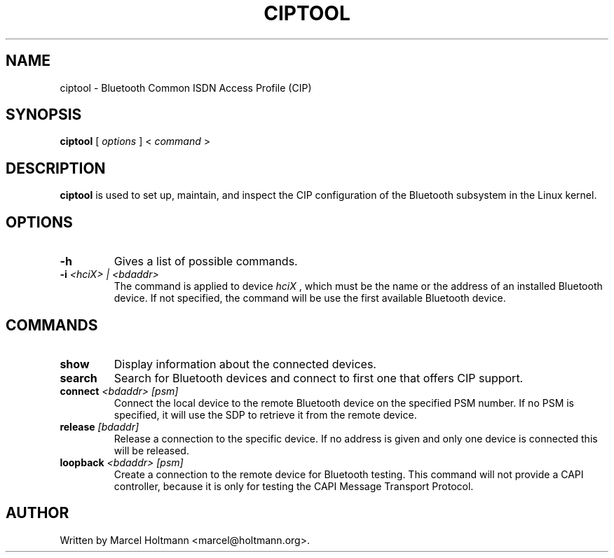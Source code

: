 .\"
.\"	This program is free software; you can redistribute it and/or modify
.\"	it under the terms of the GNU General Public License as published by
.\"	the Free Software Foundation; either version 2 of the License, or
.\"	(at your option) any later version.
.\"
.\"	This program is distributed in the hope that it will be useful,
.\"	but WITHOUT ANY WARRANTY; without even the implied warranty of
.\"	MERCHANTABILITY or FITNESS FOR A PARTICULAR PURPOSE.  See the
.\"	GNU General Public License for more details.
.\"
.\"	You should have received a copy of the GNU General Public License
.\"	along with this program; if not, write to the Free Software
.\"	Foundation, Inc., 675 Mass Ave, Cambridge, MA 02139, USA.
.\"
.\"
.TH CIPTOOL 1 "JUNE 6, 2003" "" ""

.SH NAME
ciptool \- Bluetooth Common ISDN Access Profile (CIP)
.SH SYNOPSIS
.BR "ciptool
[
.I options
] <
.I command
>
.SH DESCRIPTION
.B ciptool
is used to set up, maintain, and inspect the CIP configuration
of the Bluetooth subsystem in the Linux kernel.
.SH OPTIONS
.TP
.BI -h
Gives a list of possible commands.
.TP
.BI -i " <hciX> | <bdaddr>"
The command is applied to device
.I
hciX
, which must be the name or the address of an installed Bluetooth
device. If not specified, the command will be use the first
available Bluetooth device.
.SH COMMANDS
.TP
.BI show
Display information about the connected devices.
.TP
.BI search
Search for Bluetooth devices and connect to first one that
offers CIP support.
.TP
.BI connect " <bdaddr> [psm]"
Connect the local device to the remote Bluetooth device on the
specified PSM number. If no PSM is specified, it will use the
SDP to retrieve it from the remote device.
.TP
.BI release " [bdaddr]"
Release a connection to the specific device. If no address is
given and only one device is connected this will be released.
.TP
.BI loopback " <bdaddr> [psm]"
Create a connection to the remote device for Bluetooth testing.
This command will not provide a CAPI controller, because it is
only for testing the CAPI Message Transport Protocol.
.SH AUTHOR
Written by Marcel Holtmann <marcel@holtmann.org>.
.br
